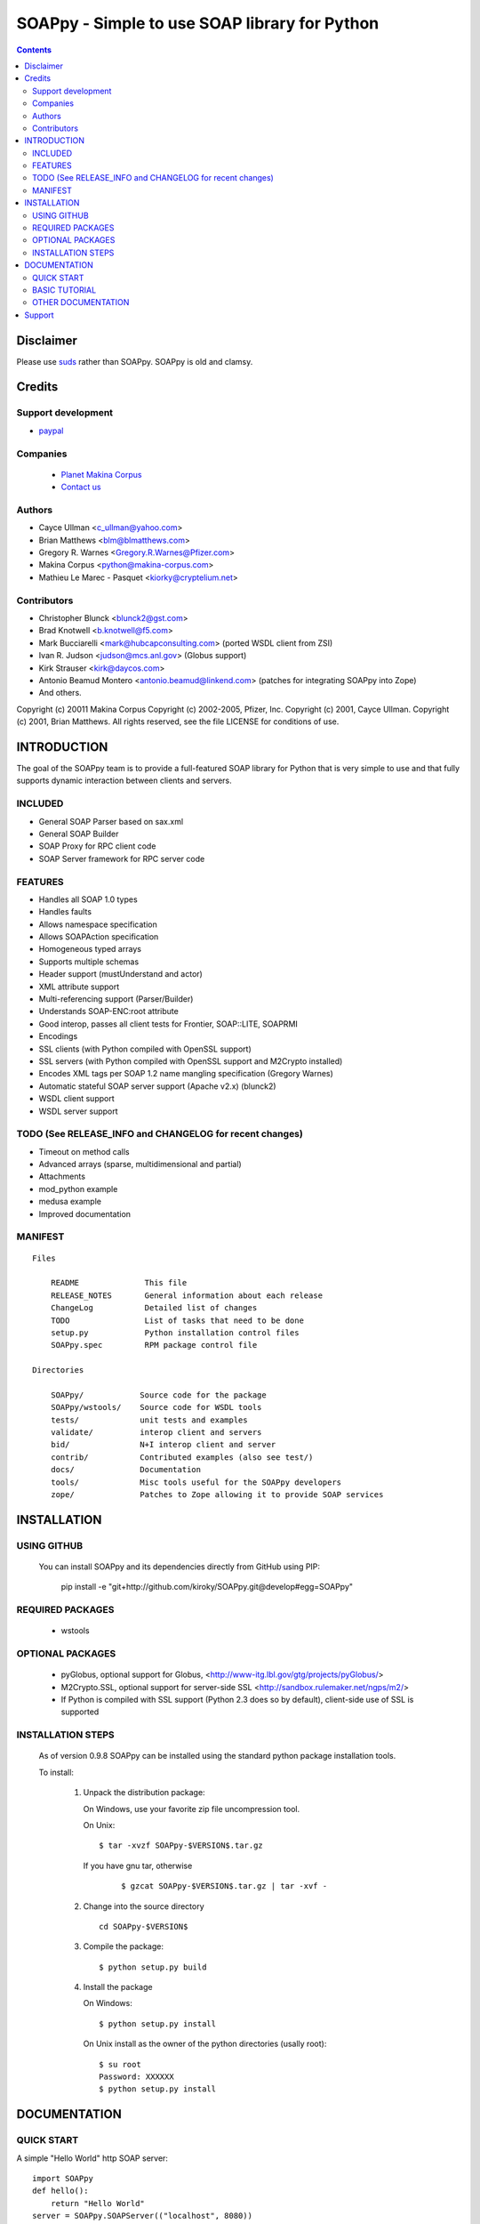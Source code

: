 ==============================================
SOAPpy - Simple to use SOAP library for Python
==============================================

.. contents::

Disclaimer
==========
Please use `suds <https://pypi.python.org/pypi/suds>`_ rather than SOAPpy.
SOAPpy is old and clamsy.

Credits
========

    
Support development
---------------------
- `paypal <https://paypal.me/kiorky>`_


Companies
---------
|makinacom|_

  * `Planet Makina Corpus <http://www.makina-corpus.org>`_
  * `Contact us <mailto:python@makina-corpus.org>`_

.. |makinacom| image:: http://depot.makina-corpus.org/public/logo.gif
.. _makinacom:  http://www.makina-corpus.com

Authors
------------

- Cayce Ullman <c_ullman@yahoo.com>
- Brian Matthews <blm@blmatthews.com>
- Gregory R. Warnes <Gregory.R.Warnes@Pfizer.com>
- Makina Corpus <python@makina-corpus.com>
- Mathieu Le Marec - Pasquet <kiorky@cryptelium.net>

Contributors
----------------
- Christopher Blunck <blunck2@gst.com>
- Brad Knotwell <b.knotwell@f5.com>
- Mark Bucciarelli <mark@hubcapconsulting.com> (ported WSDL client from ZSI)
- Ivan R. Judson     <judson@mcs.anl.gov> (Globus support)
- Kirk Strauser <kirk@daycos.com>
- Antonio Beamud Montero <antonio.beamud@linkend.com> (patches for integrating SOAPpy into Zope)
- And others.

Copyright (c) 20011 Makina Corpus
Copyright (c) 2002-2005, Pfizer, Inc.
Copyright (c) 2001, Cayce Ullman.
Copyright (c) 2001, Brian Matthews.
All rights reserved, see the file LICENSE for conditions of use.

INTRODUCTION
==============

The goal of the SOAPpy team is to provide a full-featured SOAP library
for Python that is very simple to use and that fully supports dynamic
interaction between clients and servers.


INCLUDED
--------
- General SOAP Parser based on sax.xml
- General SOAP Builder
- SOAP Proxy for RPC client code
- SOAP Server framework for RPC server code

FEATURES
--------
- Handles all SOAP 1.0 types
- Handles faults
- Allows namespace specification
- Allows SOAPAction specification
- Homogeneous typed arrays
- Supports multiple schemas
- Header support (mustUnderstand and actor)
- XML attribute support
- Multi-referencing support (Parser/Builder)
- Understands SOAP-ENC:root attribute
- Good interop, passes all client tests for Frontier, SOAP::LITE, SOAPRMI
- Encodings
- SSL clients (with Python compiled with OpenSSL support)
- SSL servers (with Python compiled with OpenSSL support and M2Crypto installed)
- Encodes XML tags per SOAP 1.2 name mangling specification (Gregory Warnes)
- Automatic stateful SOAP server support (Apache v2.x) (blunck2)
- WSDL client support
- WSDL server support

TODO (See RELEASE_INFO and CHANGELOG for recent changes)
----------------------------------------------------------
- Timeout on method calls
- Advanced arrays (sparse, multidimensional and partial)
- Attachments
- mod_python example
- medusa example
- Improved documentation

MANIFEST
--------
::

    Files

        README              This file
        RELEASE_NOTES       General information about each release
        ChangeLog           Detailed list of changes
        TODO                List of tasks that need to be done
        setup.py            Python installation control files
        SOAPpy.spec         RPM package control file

    Directories

        SOAPpy/            Source code for the package
        SOAPpy/wstools/    Source code for WSDL tools
        tests/             unit tests and examples
        validate/          interop client and servers
        bid/               N+I interop client and server
        contrib/           Contributed examples (also see test/)
        docs/              Documentation
        tools/             Misc tools useful for the SOAPpy developers
        zope/              Patches to Zope allowing it to provide SOAP services


INSTALLATION
============

USING GITHUB
------------

    You can install SOAPpy and its dependencies directly from GitHub using PIP:

        pip install -e "git+http://github.com/kiroky/SOAPpy.git@develop#egg=SOAPpy"

REQUIRED PACKAGES
------------------

    - wstools


OPTIONAL PACKAGES
-----------------

    - pyGlobus, optional support for Globus,
      <http://www-itg.lbl.gov/gtg/projects/pyGlobus/>

    - M2Crypto.SSL, optional support for server-side SSL
      <http://sandbox.rulemaker.net/ngps/m2/>

    - If Python is compiled with SSL support (Python 2.3 does so by
      default), client-side use of SSL is supported

INSTALLATION STEPS
------------------

    As of version 0.9.8 SOAPpy can be installed using the standard python
    package installation tools.

    To install:

      1) Unpack the distribution package:

         On Windows, use your favorite zip file uncompression tool.

         On Unix::

             $ tar -xvzf SOAPpy-$VERSION$.tar.gz

         If you have gnu tar, otherwise
            ::

             $ gzcat SOAPpy-$VERSION$.tar.gz | tar -xvf -

      2) Change into the source directory
         ::

                 cd SOAPpy-$VERSION$

      3) Compile the package::

                $ python setup.py build

      4) Install the package

         On Windows::

                $ python setup.py install

         On Unix install as the owner of the python directories
         (usally root)::

                $ su root
                Password: XXXXXX
                $ python setup.py install


DOCUMENTATION
=============
QUICK START
-----------

A simple "Hello World" http SOAP server::

        import SOAPpy
        def hello():
            return "Hello World"
        server = SOAPpy.SOAPServer(("localhost", 8080))
        server.registerFunction(hello)
        server.serve_forever()

And the corresponding client::

        import SOAPpy
        server = SOAPpy.SOAPProxy("http://localhost:8080/")
        print server.hello()

BASIC TUTORIAL
--------------
Mark Pilgrims _Dive Into Python, published in printed form by
Apress and online at at http://diveintopython.org provides a
nice tutorial for SOAPpy in Chapter 12, "SOAP Web Services".
See http://diveintopython.org/soap_web_services .

OTHER DOCUMENTATION
-------------------

For further information see the files in the docs/ directory.

Note that documentation is one of SOAPpy's current weak points.
Please help us out!


Support
============
Github: https://github.com/kiorky/SOAPpy
Issues: https://github.com/kiorky/SOAPpy/issues

